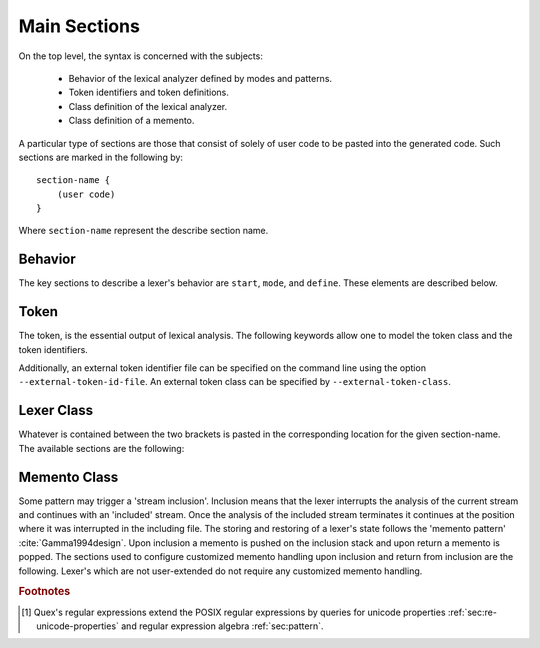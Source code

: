 .. _sec:top-level:

Main Sections
=============

On the top level, the syntax is concerned with the subjects: 

    * Behavior of the lexical analyzer defined by modes and patterns.
    * Token identifiers and token definitions.
    * Class definition of the lexical analyzer.
    * Class definition of a memento.

A particular type of sections are those that consist of solely of user
code to be pasted into the generated code. Such sections are marked in the
following by::

       section-name {
           (user code)
       }

Where ``section-name`` represent the describe section name.

.. _sec:top-level-configuration:

Behavior
########

The key sections to describe a lexer's behavior are ``start``,  ``mode``, and
``define``. These elements are described below.

.. data:: start = mode_name;

   Defines a mode with name ``mode_name`` as initial mode. Whenever the lexer
   starts the first time, includes another file, or resets, this mode is 
   setup.

.. data:: mode

   This keyword opens a section to define a lexer mode.  The precise syntax of
   a mode is defined in a dedicated chapter (namely :ref:`sec:modes`). The
   following fragment provides a rough impression.

   .. code-block:: cpp

      mode mode-name : 
           base-mode-1 base-mode-2 ...
           <tag-1> <tag-2> ...
      {
           pattern-1    action-1
           incidence-1  incidence-handler-1
           incidence-2  incidence-handler-2
           ...
           pattern-2    action-2
           pattern-3    action-3
           ...
      }

   The identifier following the ``mode`` keyword names the mode to be
   specified.  Optional base modes and additional options, or 'tags', can be
   specified after a colon. A base mode list consists of a list of one or more
   white space separated names. Optional tags are bracketed in ``<`` and ``>``
   brackets. The section in curly brackets which follows is mandatory. It
   defines pattern-action pairs and incidence handlers. Patterns need to be
   described as regular expressions following the POSIX Standard [#f1] (section
   :reg:`sec:regular-expressions`). 

.. data:: define

   The ``define`` keyword is followed by a section in curly brackets.  In this
   section patterns are associated with identifiers, i.e. shorthands. Such
   shorthands may then be used to define other patterns.
     
   .. code-block:: cpp

      define {
          ...
          PATTERN_NAME    pattern-definition
          ...
      }

   Once defined, a pattern may be referenced in ``define`` and ``mode``
   sections by putting the name in curly brackets, such as ``{PATTERN_NAME}``.
   Pattern names, themselves, do not enter any name space of the generated
   source code.  They are only known inside the mode definitions. 

   Regular expressions tend to get lengthy, complex, and hard to read. Being
   able to split them into named sub-patterns is *essential* for the
   readability.  The limited ability of humans to treat complexity
   :cite:`Marois2005capacity` implies that error susceptibility of regular
   expressions increases with their complexity.  Thus, defining meaningful
   sub-patterns is the basis for a robust lexer construction. Divide and 
   conquer! 

Token
#####

The token, is the essential output of lexical analysis. The following keywords
allow one to model the token class and the token identifiers.

.. data:: token

   The keyword ``token`` opens a token identifier definition section. It is
   *optional*.  Nevertheless, Quex warns about undefined token-ids in order to
   help to avoid dubious effects of typos, where the analyzer sends token ids
   that no one catches.  The syntax of this section is 

       .. code-block:: cpp

              token {
                  ...
                  TOKEN_NAME_0;
                  TOKEN_NAME_1 = 0x4711;
                  ...
              }
      
   The token identifiers need to be separated by semi-colons. Adding a ``=``
   and a numeric value (:ref:`sec:basics-number-format:`) to the token
   definition sets a specific value as token identifier. Token identifiers
   enter the global namespace of the generated code as 'token prefix' + 'name'.
   The default token prefix is ``QUEX_TKN_``.  More on token identifiers is
   delivered in section :ref:`sec:token-id-definition`.

   .. note:: 

      Token identifiers in the ``token`` section are specified without prefix.
      By default the prefix is ``QUEX_TKN_``. It can be adapted with the
      command line option ``--token-id-prefix``.

.. data:: repeated_token

   The ``repeated_token`` section selects some token ids for the usage of
   efficient token repetition.  Instead of multiple token objects being
   produced, the same token object is sent multiple times until the repetition
   count is achieved.  A practical application of this can be considered in
   indentation based lexical analysis :ref:`sec-indentation` (off-side rule).
   There, a single less indented line may cause multiple closing scopes. Each
   closed scope is notified by a ``DEDENT`` token. Instead of putting `n`
   ``DEDENT`` tokens into the queue, a single token can now be prepared with
   the repetition count of `n`. The content of the ``repeated_token`` section
   are the names of token identifiers which are subject to repetition.

   .. code-block:: cpp

         repeated_token {
                  ...
                  TOKEN_NAME;
                  ...
         }

.. data:: token_type

   Quex generates a default token class or struct for the lexical analyzer
   containing a 'text' and a 'number' member. If this is not sufficient,
   customized token classes or structs may be defined in the ``token_type``
   section (chapter :ref:`sec:token`).

Additionally, an external token identifier file can be specified on the 
command line using the option ``--external-token-id-file``. An external
token class can be specified by ``--external-token-class``.


.. _sec:top-level-paste:

Lexer Class
###########

Whatever is contained between the two brackets is pasted in the corresponding location
for the given section-name. The available sections are the following:

.. data:: header { (user code) }

   Content of this section is pasted into the header of the generated files. Here, 
   additional include files or constants may be specified. 

.. data:: body { (user code) }

   Extensions to the lexical analyzer class definition. This is useful for 
   adding new class members to the analyzers or declaring ``friend``-ship
   relationships to other classes. For example:

   .. code-block:: cpp

        body {
                int         my_counter;
                friend void some_function(MyLexer&);
        }

   defines an additional variable ``my_counter`` and a friend function inside
   the lexer class' body.

.. data:: constructor { (user code) }

   Extensions to the lexer's  constructor. This is the place to initialize the
   additional members mentioned in the ``body`` section. Note, that as in every
   code fragment, the analyzer itself is referred to via the ``self`` variable.
   For example

   .. code-block:: cpp

        constructor {
                self.my_counter = 4711;
        }

   Initializes a self declared member of the analyzer ``my_counter`` to 4711.

   The constructor may return a ``bool`` value indicating the success
   (``true``) or failure (``false``) of the construction. By default, it
   returns ``true``.

.. data:: destructor { (user code) }

   Extensions to the lexer's destructor. This is the place to free or
   de-initialize customized resources.  Also, it is good practice to *mark the
   absence* of resources. This makes it more stable against unintended double-
   destruction. It is also necessary to safely handle ``reset`` and
   ``include_push`` requests.

   .. code-block:: cpp

       destructor {
           if( NULL != self.database_fh ) {  // Only close, if fh != NULL 
               fclose(self.database_fh); 
               self.database_fh = NULL;      // Mark fh as closed.        
           }
       }

.. data:: reset { (user code) }

   Section that defines customized behavior upon reset. This fragment is
   executed *after* the reset of the remaining parts of the lexical analyser.
   The analyzer is referred to by ``self``.


Memento Class
#############

Some pattern may trigger a 'stream inclusion'. Inclusion means that the lexer
interrupts the analysis of the current stream and continues with an 'included'
stream.  Once the analysis of the included stream terminates it continues at
the position where it was interrupted in the including file. The storing and
restoring of a lexer's state follows the 'memento pattern'
:cite:`Gamma1994design`.  Upon inclusion a memento is pushed on the inclusion
stack  and upon return a memento is popped. The sections used to configure
customized memento handling upon inclusion and return from inclusion are the
following. Lexer's which are not user-extended do not require any customized
memento handling.

.. data:: memento { (user code) }

   Content of this section is pasted into the definition of the generated
   memento class. The user may have defined customized extra data in the lexer
   class (in the ``body`` section). If this data shall survive stream inclusion
   and return from stream inclusion, it should be specified accordingly in this
   section.

.. data:: memento_pack { (user code) }

   This section contains code to be executed when the state of a lexical
   analyzer is *stored* in a memento upon inclusion. The code is executed
   *after* the default inclusion handling is performed, right before the
   memento is pushed on the stack.

   Implicit Variables:

   ``memento``:   Pointer to the memento object.

   ``self``:      Reference to the lexical analyzer object.

   ``InputName``: Name of the new data source to be included. 
   
   The ``InputName`` may be a file name or any artificial identifier passed to one of 
   the include-push functions (:ref:`sec:include-stack`).

   Return value:

   The section may return ``true`` if the constructed memento is functional and
   ``false`` if not.  A ``false`` causes an immediate deletion of the memento.
   Then, nothing will be pushed on the stack and the inclusion is aborted.

.. data:: memento_unpack { (user code) }

   Code from this section is executed when the state of a lexical analyzer is
   *restored* from a memento. The code is executed *after* the default return
   from inclusion handling is performed, right before the deletion of the
   memento.

   Implicit Variables:

   ``memento``: Pointer to the memento object.

   ``self``: Reference to the lexical analyzer object.

.. rubric:: Footnotes

.. [#f1] Quex's regular expressions extend the POSIX regular expressions by queries 
         for unicode properties :ref:`sec:re-unicode-properties` and regular expression 
         algebra :ref:`sec:pattern`.

